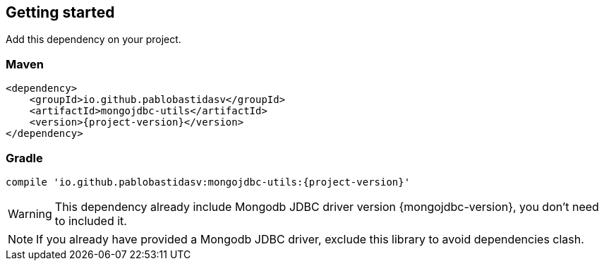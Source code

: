 == Getting started

Add this dependency on your project.

=== Maven

[source,xml,subs="attributes,specialchars"]
----
<dependency>
    <groupId>io.github.pablobastidasv</groupId>
    <artifactId>mongojdbc-utils</artifactId>
    <version>{project-version}</version>
</dependency>
----

=== Gradle

[source,gradle,subs="attributes"]
----
compile 'io.github.pablobastidasv:mongojdbc-utils:{project-version}'
----

WARNING: This dependency already include Mongodb JDBC driver version
{mongojdbc-version}, you don't need to included it.

NOTE: If you already have provided a Mongodb JDBC driver, exclude this
library to avoid dependencies clash.
